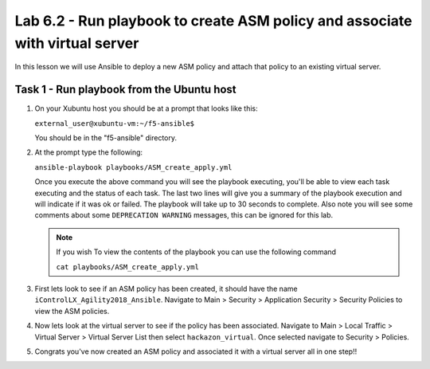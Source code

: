 Lab 6.2 - Run playbook to create ASM policy and associate with virtual server
----------------------------------------------------

In this lesson we will use Ansible to deploy a new ASM policy and attach that policy
to an existing virtual server. 


Task 1 - Run playbook from the Ubuntu host
^^^^^^^^^^^^^^^^^^^^^^^^^^^^^^^^^^^^^^^^^^

#. On your Xubuntu host you should be at a prompt that looks like this: 
   
   ``external_user@xubuntu-vm:~/f5-ansible$``
   
   You should be in the "f5-ansible" directory.


#. At the prompt type the following:
   
   ``ansible-playbook playbooks/ASM_create_apply.yml``

   Once you execute the above command you will see the playbook executing, you'll be able
   to view each task executing and the status of each task.  The last two lines will give
   you a summary of the playbook execution and will indicate if it was ok or failed. The 
   playbook will take up to 30 seconds to complete.  Also note you will see some comments 
   about some ``DEPRECATION WARNING`` messages, this can be ignored for this lab.

   .. Note:: If you wish To view the contents of the playbook you can use the following command

      ``cat playbooks/ASM_create_apply.yml``

#. First lets look to see if an ASM policy has been created, it should have the name
   ``iControlLX_Agility2018_Ansible``. Navigate to Main > Security > Application Security >
   Security Policies to view the ASM policies.

   .. image:: ../../_static/class1/module6/lab2-image001.png
      :align: center
      :scale: 50%

#. Now lets look at the virtual server to see if the policy has been associated. Navigate
   to Main > Local Traffic > Virtual Server > Virtual Server List then select ``hackazon_virtual``.
   Once selected navigate to Security > Policies.

   .. image:: ../../_static/class1/module6/lab2-image002.png
      :align: center
      :scale: 50%

#. Congrats you've now created an ASM policy and associated it with a virtual server all in one step!!


